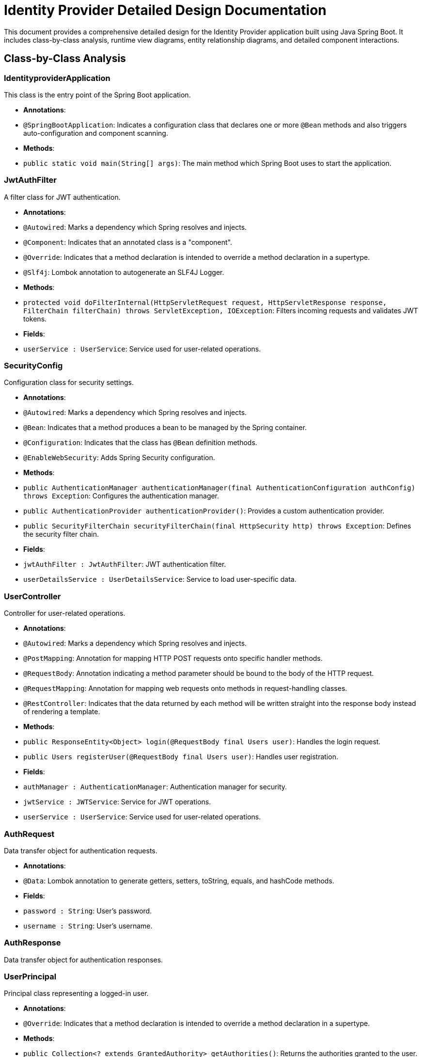 = Identity Provider Detailed Design Documentation

This document provides a comprehensive detailed design for the Identity Provider application built using Java Spring Boot. It includes class-by-class analysis, runtime view diagrams, entity relationship diagrams, and detailed component interactions.

== Class-by-Class Analysis

=== IdentityproviderApplication

This class is the entry point of the Spring Boot application.

- *Annotations*:
  - `@SpringBootApplication`: Indicates a configuration class that declares one or more `@Bean` methods and also triggers auto-configuration and component scanning.

- *Methods*:
  - `public static void main(String[] args)`: The main method which Spring Boot uses to start the application.

=== JwtAuthFilter

A filter class for JWT authentication.

- *Annotations*:
  - `@Autowired`: Marks a dependency which Spring resolves and injects.
  - `@Component`: Indicates that an annotated class is a "component".
  - `@Override`: Indicates that a method declaration is intended to override a method declaration in a supertype.
  - `@Slf4j`: Lombok annotation to autogenerate an SLF4J Logger.

- *Methods*:
  - `protected void doFilterInternal(HttpServletRequest request, HttpServletResponse response, FilterChain filterChain) throws ServletException, IOException`: Filters incoming requests and validates JWT tokens.

- *Fields*:
  - `userService : UserService`: Service used for user-related operations.

=== SecurityConfig

Configuration class for security settings.

- *Annotations*:
  - `@Autowired`: Marks a dependency which Spring resolves and injects.
  - `@Bean`: Indicates that a method produces a bean to be managed by the Spring container.
  - `@Configuration`: Indicates that the class has `@Bean` definition methods.
  - `@EnableWebSecurity`: Adds Spring Security configuration.

- *Methods*:
  - `public AuthenticationManager authenticationManager(final AuthenticationConfiguration authConfig) throws Exception`: Configures the authentication manager.
  - `public AuthenticationProvider authenticationProvider()`: Provides a custom authentication provider.
  - `public SecurityFilterChain securityFilterChain(final HttpSecurity http) throws Exception`: Defines the security filter chain.

- *Fields*:
  - `jwtAuthFilter : JwtAuthFilter`: JWT authentication filter.
  - `userDetailsService : UserDetailsService`: Service to load user-specific data.

=== UserController

Controller for user-related operations.

- *Annotations*:
  - `@Autowired`: Marks a dependency which Spring resolves and injects.
  - `@PostMapping`: Annotation for mapping HTTP POST requests onto specific handler methods.
  - `@RequestBody`: Annotation indicating a method parameter should be bound to the body of the HTTP request.
  - `@RequestMapping`: Annotation for mapping web requests onto methods in request-handling classes.
  - `@RestController`: Indicates that the data returned by each method will be written straight into the response body instead of rendering a template.

- *Methods*:
  - `public ResponseEntity<Object> login(@RequestBody final Users user)`: Handles the login request.
  - `public Users registerUser(@RequestBody final Users user)`: Handles user registration.

- *Fields*:
  - `authManager : AuthenticationManager`: Authentication manager for security.
  - `jwtService : JWTService`: Service for JWT operations.
  - `userService : UserService`: Service used for user-related operations.

=== AuthRequest

Data transfer object for authentication requests.

- *Annotations*:
  - `@Data`: Lombok annotation to generate getters, setters, toString, equals, and hashCode methods.

- *Fields*:
  - `password : String`: User's password.
  - `username : String`: User's username.

=== AuthResponse

Data transfer object for authentication responses.

=== UserPrincipal

Principal class representing a logged-in user.

- *Annotations*:
  - `@Override`: Indicates that a method declaration is intended to override a method declaration in a supertype.

- *Methods*:
  - `public Collection<? extends GrantedAuthority> getAuthorities()`: Returns the authorities granted to the user.
  - `public String getPassword()`: Returns the user's password.
  - `public String getUsername()`: Returns the user's username.
  - `public boolean isAccountNonExpired()`: Indicates whether the user's account has expired.
  - `public boolean isAccountNonLocked()`: Indicates whether the user is locked or unlocked.
  - `public boolean isCredentialsNonExpired()`: Indicates whether the user's credentials (password) have expired.
  - `public boolean isEnabled()`: Indicates whether the user is enabled or disabled.

- *Fields*:
  - `user : final Users`: The user entity associated with this principal.

=== Client

Entity representing a client application.

- *Annotations*:
  - `@Column`: Marks a field as a column in a database table.
  - `@Entity`: Specifies that the class is an entity.
  - `@GeneratedValue`: Specifies the strategy for generating primary key values.
  - `@Getter`: Lombok annotation to generate the getter method for the field.
  - `@Id`: Specifies the primary key of an entity.
  - `@Setter`: Lombok annotation to generate the setter method for the field.
  - `@Table`: Specifies the primary table for the annotated entity.

- *Fields*:
  - `clientName : String`: Name of the client.
  - `clientSecret : String`: Secret key for the client.
  - `id : Long`: Primary key.
  - `redirectUri : String`: URI to redirect after authentication.

=== Role

Entity representing a user role.

- *Annotations*:
  - `@Column`: Marks a field as a column in a database table.
  - `@Entity`: Specifies that the class is an entity.
  - `@GeneratedValue`: Specifies the strategy for generating primary key values.
  - `@Id`: Specifies the primary key of an entity.
  - `@ManyToMany`: Defines a many-to-many relationship between the entities.
  - `@Table`: Specifies the primary table for the annotated entity.

- *Methods*:
  - `public Long getId()`: Returns the role ID.
  - `public Set<User> getUsers()`: Returns the users associated with this role.
  - `public String getName()`: Returns the role name.
  - `public void setId(Long id)`: Sets the role ID.
  - `public void setName(String name)`: Sets the role name.
  - `public void setUsers(Set<User> users)`: Sets the users associated with this role.

- *Fields*:
  - `id : Long`: Primary key.
  - `name : String`: Name of the role.
  - `users : Set<User>`: Users associated with this role.

=== Token

Entity representing an authentication token.

- *Annotations*:
  - `@Column`: Marks a field as a column in a database table.
  - `@Entity`: Specifies that the class is an entity.
  - `@GeneratedValue`: Specifies the strategy for generating primary key values.
  - `@Getter`: Lombok annotation to generate the getter method for the field.
  - `@Id`: Specifies the primary key of an entity.
  - `@JoinColumn`: Specifies a column for joining an entity association.
  - `@ManyToOne`: Defines a many-to-one relationship between the entities.
  - `@Setter`: Lombok annotation to generate the setter method for the field.
  - `@Table`: Specifies the primary table for the annotated entity.

- *Fields*:
  - `accessToken : String`: Access token string.
  - `client : Client`: The client associated with this token.
  - `id : Long`: Primary key.
  - `refreshToken : String`: Refresh token string.
  - `user : User`: The user associated with this token.

=== User

Entity representing a user.

- *Annotations*:
  - `@Column`: Marks a field as a column in a database table.
  - `@Data`: Lombok annotation to generate getters, setters, toString, equals, and hashCode methods.
  - `@Entity`: Specifies that the class is an entity.
  - `@GeneratedValue`: Specifies the strategy for generating primary key values.
  - `@Getter`: Lombok annotation to generate the getter method for the field.
  - `@Id`: Specifies the primary key of an entity.
  - `@JoinColumn`: Specifies a column for joining an entity association.
  - `@JoinTable`: Specifies the table that is used for the relationship.
  - `@ManyToMany`: Defines a many-to-many relationship between the entities.
  - `@Setter`: Lombok annotation to generate the setter method for the field.
  - `@Table`: Specifies the primary table for the annotated entity.

- *Fields*:
  - `email : String`: Email of the user.
  - `id : Long`: Primary key.
  - `passwordHash : String`: Hashed password of the user.
  - `roles : Set<Role>`: Roles associated with the user.
  - `username : String`: Username of the user.

=== UserRepository

Repository for accessing user data.

- *Annotations*:
  - `@Repository`: Indicates that the class is a repository.

=== AuditService

Service for logging audit events.

- *Annotations*:
  - `@Service`: Indicates that the class is a service.

- *Methods*:
  - `public void logEvent(String event)`: Logs an audit event.

=== EmailService

Service for sending emails.

- *Annotations*:
  - `@Service`: Indicates that the class is a service.

- *Methods*:
  - `public void sendWelcomeEmail(String to)`: Sends a welcome email.

- *Fields*:
  - `notificationService : final NotificationService`: Service for sending notifications.

=== JWTService

Service for handling JWT operations.

- *Annotations*:
  - `@Service`: Indicates that the class is a service.
  - `@Slf4j`: Lombok annotation to autogenerate an SLF4J Logger.

- *Methods*:
  - `public String extractUsername(String token)`: Extracts the username from the token.
  - `public String generateToken(final String username)`: Generates a token for the given username.
  - `public boolean validateToken(String token)`: Validates the given token.
  - `public void invalidateToken(String token)`: Invalidates the given token.

- *Fields*:
  - `auditService : final AuditService`: Audit service for logging events.
  - `secretKey : final Key`: Secret key used for token generation.
  - `tokenBlacklistService : final TokenBlacklistService`: Service for blacklisting tokens.

=== NotificationService

Service for sending notifications.

- *Annotations*:
  - `@Service`: Indicates that the class is a service.

- *Methods*:
  - `public void notifyUser(String user, String message)`: Notifies a user with a message.

=== TokenBlacklistService

Service for blacklisting tokens.

- *Annotations*:
  - `@Service`: Indicates that the class is a service.

- *Methods*:
  - `public void blacklistToken(String token)`: Adds a token to the blacklist.

=== UserService

Service for user-related operations.

- *Annotations*:
  - `@Autowired`: Marks a dependency which Spring resolves and injects.
  - `@Override`: Indicates that a method declaration is intended to override a method declaration in a supertype.
  - `@Service`: Indicates that the class is a service.

- *Methods*:
  - `public UserDetails loadUserByUsername(final String username) throws UsernameNotFoundException`: Loads user details by username.
  - `public Users register(final Users user)`: Registers a new user.

- *Fields*:
  - `auditService : AuditService`: Service for logging audit events.
  - `emailService : EmailService`: Service for sending emails.
  - `encoder : BCryptPasswordEncoder`: Encoder for password hashing.
  - `userRepository : UserRepository`: Repository for accessing user data.

=== IdentityproviderApplicationTests

Class for application tests.

- *Annotations*:
  - `@SpringBootTest`: Indicates that the class should bootstrap with Spring Boot's support.
  - `@Test`: Indicates that the method is a test method.

== Runtime View Diagrams

=== Sequence Diagrams

The following sequence diagrams illustrate key business flows using PlantUML.

==== User Registration Flow

[plantuml, user-registration-sequence, png]
----
@startuml
actor User
participant UserController
participant UserService
participant UserRepository
participant EmailService
participant AuditService

User -> UserController : register(user)
activate UserController

UserController -> UserService : register(user)
activate UserService

UserService -> UserRepository : save(user)
activate UserRepository
UserRepository -> UserRepository : saveUserToDB()
deactivate UserRepository

UserService -> EmailService : sendWelcomeEmail(user.email)
activate EmailService
EmailService -> EmailService : sendEmail()
deactivate EmailService

UserService -> AuditService : logEvent("User registered")
activate AuditService
AuditService -> AuditService : logToAudit()
deactivate AuditService

UserService -> UserController : return user
deactivate UserService

UserController -> User : return user
deactivate UserController
@enduml
----

==== Authentication/Login Flow

[plantuml, authentication-sequence, png]
----
@startuml
actor User
participant UserController
participant UserService
participant JWTService
participant AuditService

User -> UserController : login(authRequest)
activate UserController

UserController -> UserService : loadUserByUsername(authRequest.username)
activate UserService
UserService -> UserService : verifyCredentials()
UserService -> UserController : userDetails
deactivate UserService

UserController -> JWTService : generateToken(userDetails.username)
activate JWTService
JWTService -> JWTService : createJWT()
JWTService -> UserController : return token
deactivate JWTService

UserController -> AuditService : logEvent("User logged in")
activate AuditService
AuditService -> AuditService : logToAudit()
deactivate AuditService

UserController -> User : return token
deactivate UserController
@enduml
----

==== JWT Token Validation Flow

[plantuml, jwt-validation-sequence, png]
----
@startuml
actor User
participant JwtAuthFilter
participant JWTService
participant AuditService

User -> JwtAuthFilter : accessResource(token)
activate JwtAuthFilter

JwtAuthFilter -> JWTService : validateToken(token)
activate JWTService
JWTService -> JWTService : checkTokenValidity()
JWTService -> JwtAuthFilter : isValid
deactivate JWTService

alt isValid
    JwtAuthFilter -> User : allowAccess()
else not isValid
    JwtAuthFilter -> AuditService : logEvent("Invalid token attempt")
    activate AuditService
    AuditService -> AuditService : logToAudit()
    deactivate AuditService
    JwtAuthFilter -> User : denyAccess()
end

deactivate JwtAuthFilter
@enduml
----

=== Entity Relationship Diagram

The following ER diagram represents the database schema with proper entity relationships using PlantUML.

[plantuml, er-diagram, png]
----
@startuml
entity "User" {
  * id : Long
  --
  * username : String
  * passwordHash : String
  * email : String
  --
  * roles : Set<Role>
}

entity "Role" {
  * id : Long
  --
  * name : String
  --
  * users : Set<User>
}

entity "Client" {
  * id : Long
  --
  * clientName : String
  * clientSecret : String
  * redirectUri : String
}

entity "Token" {
  * id : Long
  --
  * accessToken : String
  * refreshToken : String
  --
  * user : User
  * client : Client
}

User ||--o{ Role : has
Role ||--o{ User : belongs_to
User ||--o{ Token : has
Client ||--o{ Token : has
@enduml
----

==== Entity Descriptions

- *User*: Represents an individual user of the system. Each user has a unique ID, a username, a hashed password, an email address, and a set of roles.
- *Role*: Represents a role that can be assigned to a user. Each role has a unique ID and a name. Roles are used to control access to various parts of the system.
- *Client*: Represents a client application that can request tokens. Each client has a unique ID, a name, a secret key, and a redirect URI.
- *Token*: Represents an authentication token issued to a user. Each token has a unique ID, an access token string, a refresh token string, and is associated with a user and a client.

== Detailed Component Interactions

The interactions between components in the Identity Provider application are crucial for understanding the data flow and processing within the system.

=== Controller-Service-Repository Interactions

- *UserController* interacts with *UserService* to handle user registration and login.
- *UserService* uses *UserRepository* to persist user data.
- *UserService* also interacts with *EmailService* to send welcome emails upon user registration.
- *JwtAuthFilter* uses *JWTService* to validate tokens during HTTP requests.

=== Data Flow Through Layers

- Data flows from *Controllers* to *Services* where business logic is applied. Then, data is either returned back to the controller or persisted/retrieved from the database through *Repositories*.
- *Services* may also interact with other services like *EmailService* or *AuditService* to perform operations that are orthogonal to the main business logic, such as sending notifications or logging.

=== Exception Propagation

- Exceptions are typically thrown from the service layer, which are then caught and handled in the controllers. This allows for centralized error handling and response formatting.

=== Transaction Boundaries

- Transactions are managed at the service layer, ensuring that database operations either complete fully or rollback in case of an error, maintaining data integrity.

This detailed design document provides a comprehensive overview of the Identity Provider application, covering class responsibilities, interactions, data flow, and database schema. It serves as a guide for developers to understand and contribute to the project effectively.